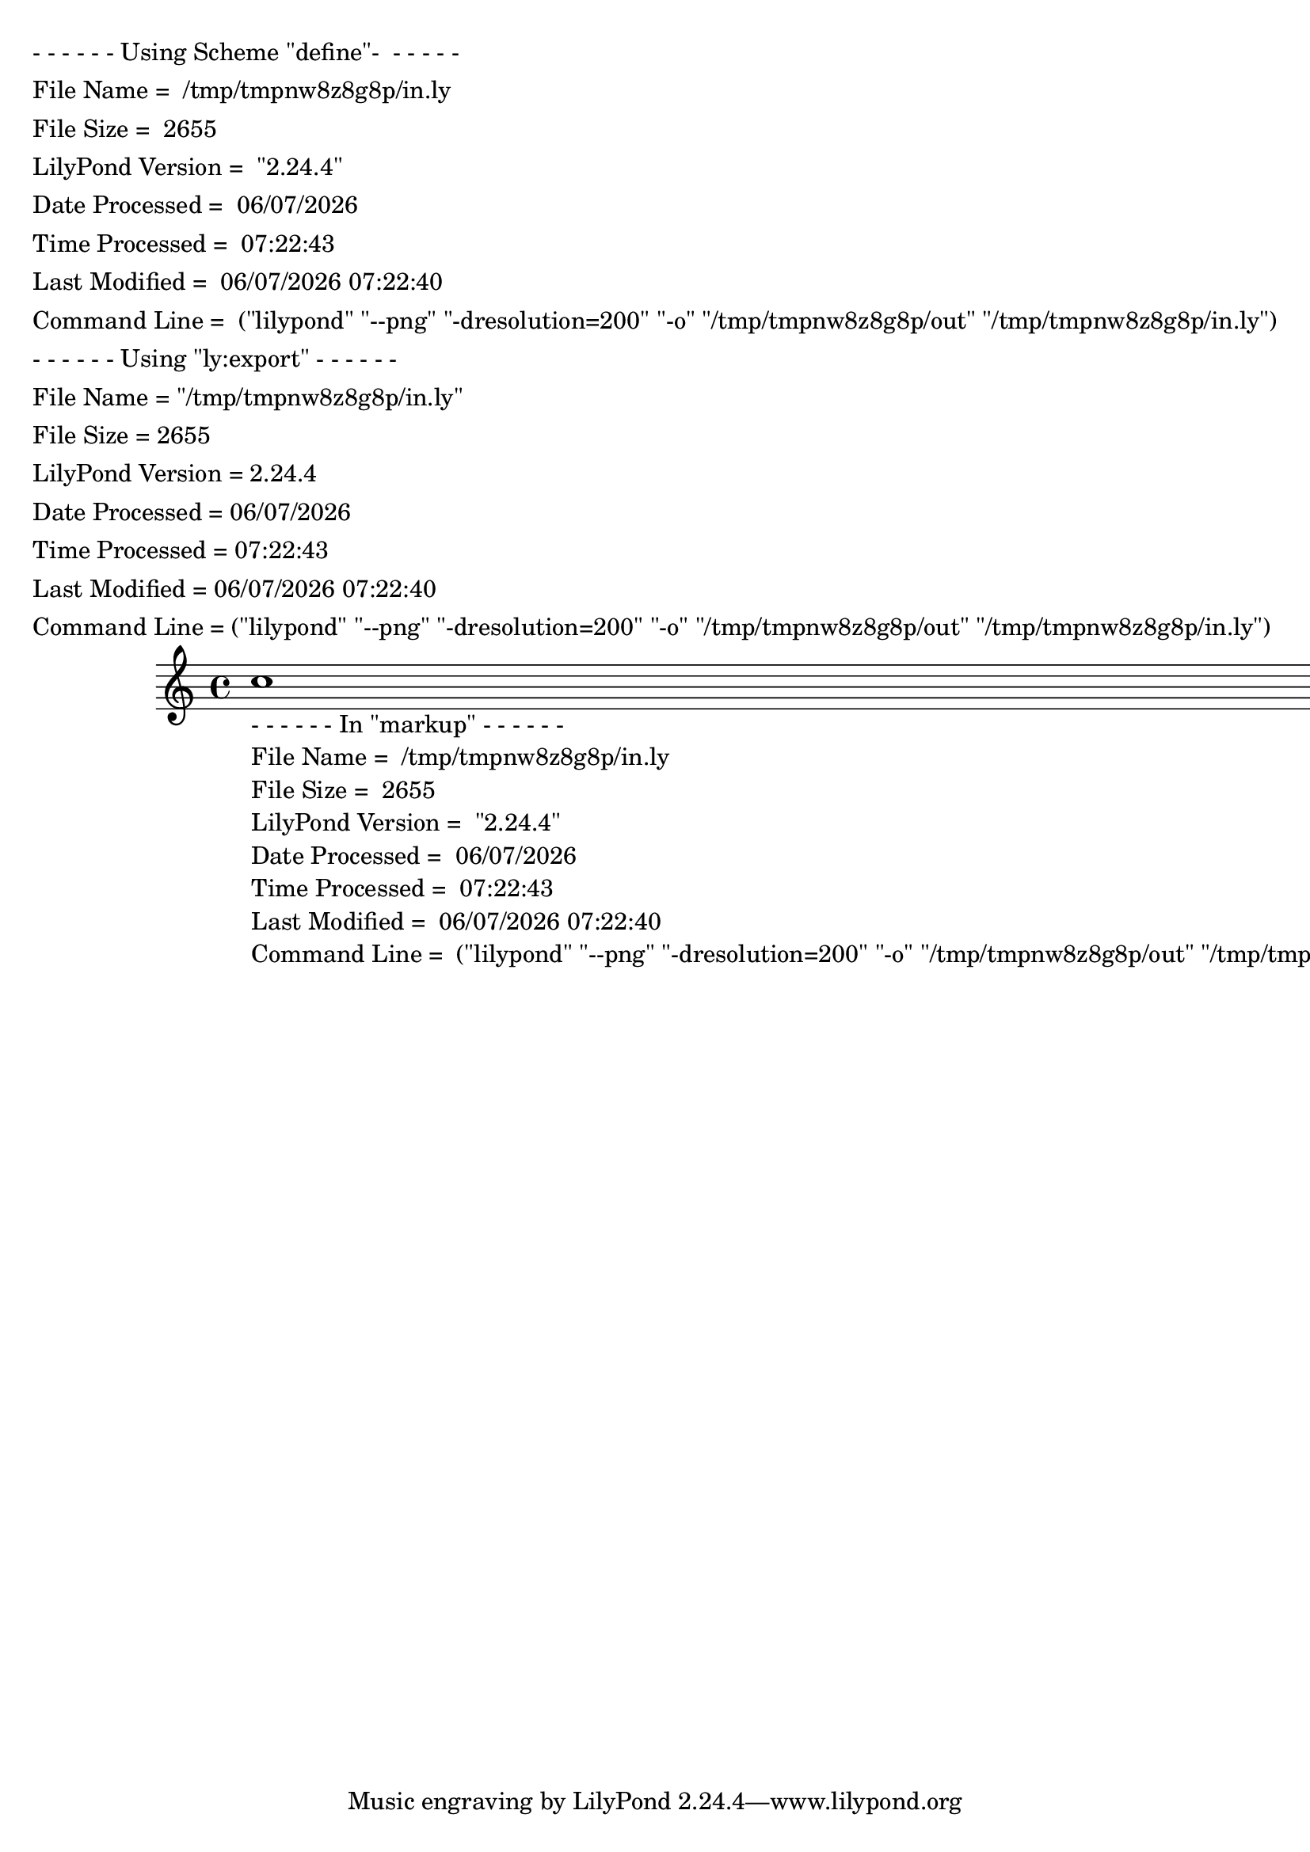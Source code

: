 %% http://lsr.dsi.unimi.it/LSR/Item?id=197
%% see also http://lilypond.1069038.n5.nabble.com/LSR-v-2-18-quot-File-Information-quot-strange-warnings-tc159399.html

% originally made for
% \version "2.22.0"
% Modified by David Kastrup for V:2.18 on Feb. 2014

%{ Display ly file information on the score, including file name, file size,
 LilyPond version, date processed, time processed, time last modified, and
 the LilyPond command line. %}

#(define comml    (object->string (command-line)))
#(define loc      (+ (string-rindex comml #\space ) 2)) 
#(define commllen (- (string-length comml) 2))
#(define filen    (substring comml loc commllen))
#(define siz      (object->string (stat:size (stat filen))))
#(define ver      (object->string (lilypond-version)))
#(define dat      (strftime "%m/%d/%Y" (localtime (current-time))))
#(define tim      (strftime "%H:%M:%S" (localtime (current-time))))
#(define modt     (stat:mtime (stat filen)))
#(define modts    (strftime "%m/%d/%Y %H:%M:%S" (localtime modt)))
		\header { dedication = \markup \column {
{ "- - - - - - Using Scheme \"define\"-  - - - - -" } % "
\line { "File Name = "        \filen }
\line { "File Size = "        \siz   }
\line { "LilyPond Version = " \ver   }
\line { "Date Processed = "   \dat   }
\line { "Time Processed = "   \tim   }
\line { "Last Modified = "    \modts }
\line { "Command Line = "     \comml }
{ "" }
{ "- - - - - - Using \"ly:export\" - - - - - -" } % "
{ $(string-append    "File Name = "
              (substring (object->string (command-line))
           (+ (string-rindex (object->string (command-line)) #\sp ) 1)
           (- (string-length (object->string (command-line))) 1))) }
{ $(string-append    "File Size = "
              (object->string (stat:size (stat filen)))) } 
{ $(string-append    "LilyPond Version = "
              (lilypond-version)) } 
{ $(string-append    "Date Processed = "
              (strftime "%m/%d/%Y" (localtime (current-time)))) }
{ $(string-append    "Time Processed = "
              (strftime "%H:%M:%S" (localtime (current-time)))) }
{ $(string-append    "Last Modified = "
              (strftime "%m/%d/%Y %H:%M:%S"
              (localtime (stat:mtime (stat filen))))) }
{ $(string-append    "Command Line = "
              (object->string (command-line))) } 
	}	}
{ c''1_\markup { \column {
{ "- - - - - - In \"markup\" - - - - - -" } % "
\line { "File Name = "        \filen }
\line { "File Size = "        \siz   }
\line { "LilyPond Version = " \ver   }
\line { "Date Processed = "   \dat   }
\line { "Time Processed = "   \tim   }
\line { "Last Modified = "    \modts }
\line { "Command Line = "     \comml }
}}}
